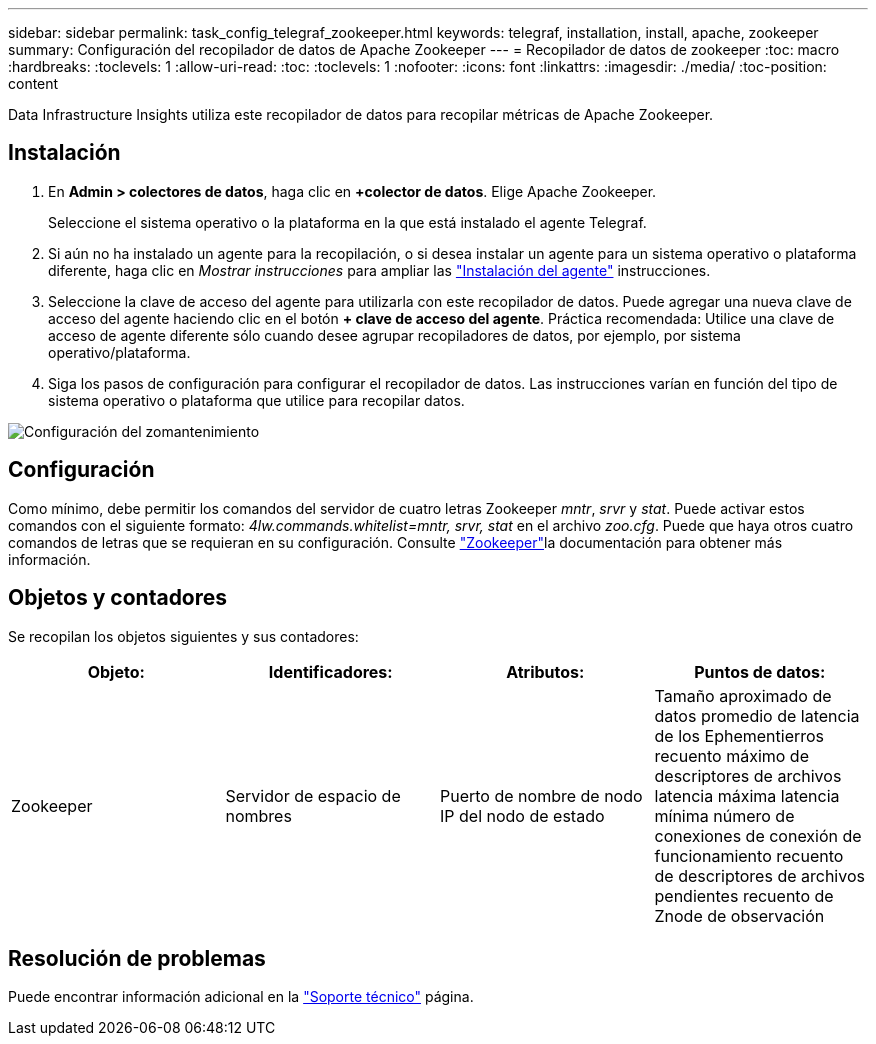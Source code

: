 ---
sidebar: sidebar 
permalink: task_config_telegraf_zookeeper.html 
keywords: telegraf, installation, install, apache, zookeeper 
summary: Configuración del recopilador de datos de Apache Zookeeper 
---
= Recopilador de datos de zookeeper
:toc: macro
:hardbreaks:
:toclevels: 1
:allow-uri-read: 
:toc: 
:toclevels: 1
:nofooter: 
:icons: font
:linkattrs: 
:imagesdir: ./media/
:toc-position: content


[role="lead"]
Data Infrastructure Insights utiliza este recopilador de datos para recopilar métricas de Apache Zookeeper.



== Instalación

. En *Admin > colectores de datos*, haga clic en *+colector de datos*. Elige Apache Zookeeper.
+
Seleccione el sistema operativo o la plataforma en la que está instalado el agente Telegraf.

. Si aún no ha instalado un agente para la recopilación, o si desea instalar un agente para un sistema operativo o plataforma diferente, haga clic en _Mostrar instrucciones_ para ampliar las link:task_config_telegraf_agent.html["Instalación del agente"] instrucciones.
. Seleccione la clave de acceso del agente para utilizarla con este recopilador de datos. Puede agregar una nueva clave de acceso del agente haciendo clic en el botón *+ clave de acceso del agente*. Práctica recomendada: Utilice una clave de acceso de agente diferente sólo cuando desee agrupar recopiladores de datos, por ejemplo, por sistema operativo/plataforma.
. Siga los pasos de configuración para configurar el recopilador de datos. Las instrucciones varían en función del tipo de sistema operativo o plataforma que utilice para recopilar datos.


image:ZookeeperDCConfigLinux.png["Configuración del zomantenimiento"]



== Configuración

Como mínimo, debe permitir los comandos del servidor de cuatro letras Zookeeper _mntr_, _srvr_ y _stat_. Puede activar estos comandos con el siguiente formato: _4lw.commands.whitelist=mntr, srvr, stat_ en el archivo _zoo.cfg_. Puede que haya otros cuatro comandos de letras que se requieran en su configuración. Consulte link:https://zookeeper.apache.org/["Zookeeper"]la documentación para obtener más información.



== Objetos y contadores

Se recopilan los objetos siguientes y sus contadores:

[cols="<.<,<.<,<.<,<.<"]
|===
| Objeto: | Identificadores: | Atributos: | Puntos de datos: 


| Zookeeper | Servidor de espacio de nombres | Puerto de nombre de nodo IP del nodo de estado | Tamaño aproximado de datos promedio de latencia de los Ephementierros recuento máximo de descriptores de archivos latencia máxima latencia mínima número de conexiones de conexión de funcionamiento recuento de descriptores de archivos pendientes recuento de Znode de observación 
|===


== Resolución de problemas

Puede encontrar información adicional en la link:concept_requesting_support.html["Soporte técnico"] página.
